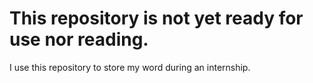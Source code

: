 * This repository is not yet ready for use nor reading.

I use this repository to store my word during an internship.
